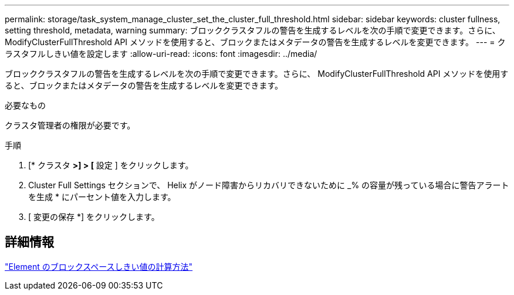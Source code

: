 ---
permalink: storage/task_system_manage_cluster_set_the_cluster_full_threshold.html 
sidebar: sidebar 
keywords: cluster fullness, setting threshold, metadata, warning 
summary: ブロッククラスタフルの警告を生成するレベルを次の手順で変更できます。さらに、 ModifyClusterFullThreshold API メソッドを使用すると、ブロックまたはメタデータの警告を生成するレベルを変更できます。 
---
= クラスタフルしきい値を設定します
:allow-uri-read: 
:icons: font
:imagesdir: ../media/


[role="lead"]
ブロッククラスタフルの警告を生成するレベルを次の手順で変更できます。さらに、 ModifyClusterFullThreshold API メソッドを使用すると、ブロックまたはメタデータの警告を生成するレベルを変更できます。

.必要なもの
クラスタ管理者の権限が必要です。

.手順
. [* クラスタ *>] > [* 設定 ] をクリックします。
. Cluster Full Settings セクションで、 Helix がノード障害からリカバリできないために _% の容量が残っている場合に警告アラートを生成 * にパーセント値を入力します。
. [ 変更の保存 *] をクリックします。




== 詳細情報

https://kb.netapp.com/Advice_and_Troubleshooting/Flash_Storage/SF_Series/How_are_the_blockSpace_thresholds_calculated_for_Element["Element のブロックスペースしきい値の計算方法"^]
